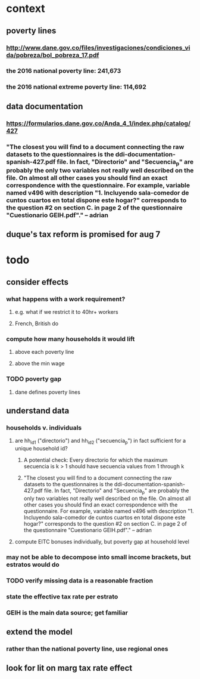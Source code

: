 * context
** poverty lines
*** http://www.dane.gov.co/files/investigaciones/condiciones_vida/pobreza/bol_pobreza_17.pdf
*** the 2016 national poverty line:         241,673
*** the 2016 national extreme poverty line: 114,692
** data documentation
*** https://formularios.dane.gov.co/Anda_4_1/index.php/catalog/427
*** "The closest you will find to a document connecting the raw datasets to the questionnaires is the ddi-documentation-spanish-427.pdf file. In fact, "Directorio" and "Secuencia_p" are probably the only two variables not really well described on the file. On almost all other cases you should find an exact correspondence with the questionnaire. For example, variable named v496 with description "1. Incluyendo sala-comedor de cuntos cuartos en total dispone este hogar?" corresponds to the question #2 on section C. in page 2 of the questionnaire "Cuestionario GEIH.pdf"." -- adrian
** duque's tax reform is promised for aug 7
* todo
** consider effects
*** what happens with a work requirement?
**** e.g. what if we restrict it to 40hr+ workers
**** French, British do
*** compute how many households it would lift
**** above each poverty line
**** above the min wage
*** TODO poverty gap
**** dane defines poverty lines
** understand data
*** households v. individuals
**** are hh_id1 ("directorio") and hh_id2 ("secuencia_p") in fact sufficient for a unique household id?
***** A potential check: Every directorio for which the maximum secuencia is k > 1 should have secuencia values from 1 through k
***** "The closest you will find to a document connecting the raw datasets to the questionnaires is the ddi-documentation-spanish-427.pdf file. In fact, "Directorio" and "Secuencia_p" are probably the only two variables not really well described on the file. On almost all other cases you should find an exact correspondence with the questionnaire. For example, variable named v496 with description "1. Incluyendo sala-comedor de cuntos cuartos en total dispone este hogar?" corresponds to the question #2 on section C. in page 2 of the questionnaire "Cuestionario GEIH.pdf"." -- adrian
**** compute EITC bonuses individually, but poverty gap at household level
*** may not be able to decompose into small income brackets, but estratos would do
*** TODO verify missing data is a reasonable fraction
*** state the effective tax rate per estrato
*** GEIH is the main data source; get familiar
** extend the model
*** rather than the national poverty line, use regional ones
** look for lit on marg tax rate effect
